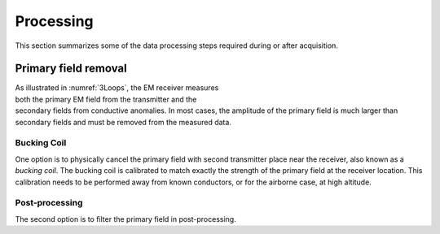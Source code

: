 .. _electromagnetic_processing:

Processing
**********

This section summarizes some of the data processing steps required during or after acquisition.

Primary field removal
=====================

.. figure:: ./images/Concepts_3loops.png
    :align: right
    :figwidth: 40%
    :name: 3Loops

As illustrated in :numref:`3Loops`, the EM receiver measures both the primary EM field from the transmitter and the secondary fields from conductive anomalies. In most cases, the amplitude of the primary field is much larger than secondary fields and must be removed from the measured data.

.. _electromagnetic_bucking_coil:

Bucking Coil
------------

One option is to physically cancel the primary field with second transmitter place near the receiver, also known as a *bucking coil*. The bucking coil is calibrated to match exactly the strength of the primary field at the receiver location. This calibration needs to be performed away from known conductors, or for the airborne case, at high altitude.

.. figure:: ./images/BuckingCoil.png
    :align: center
    :figwidth: 75%
    :name: BuckingCoil


Post-processing
---------------

The second option is to filter the primary field in post-processing.

